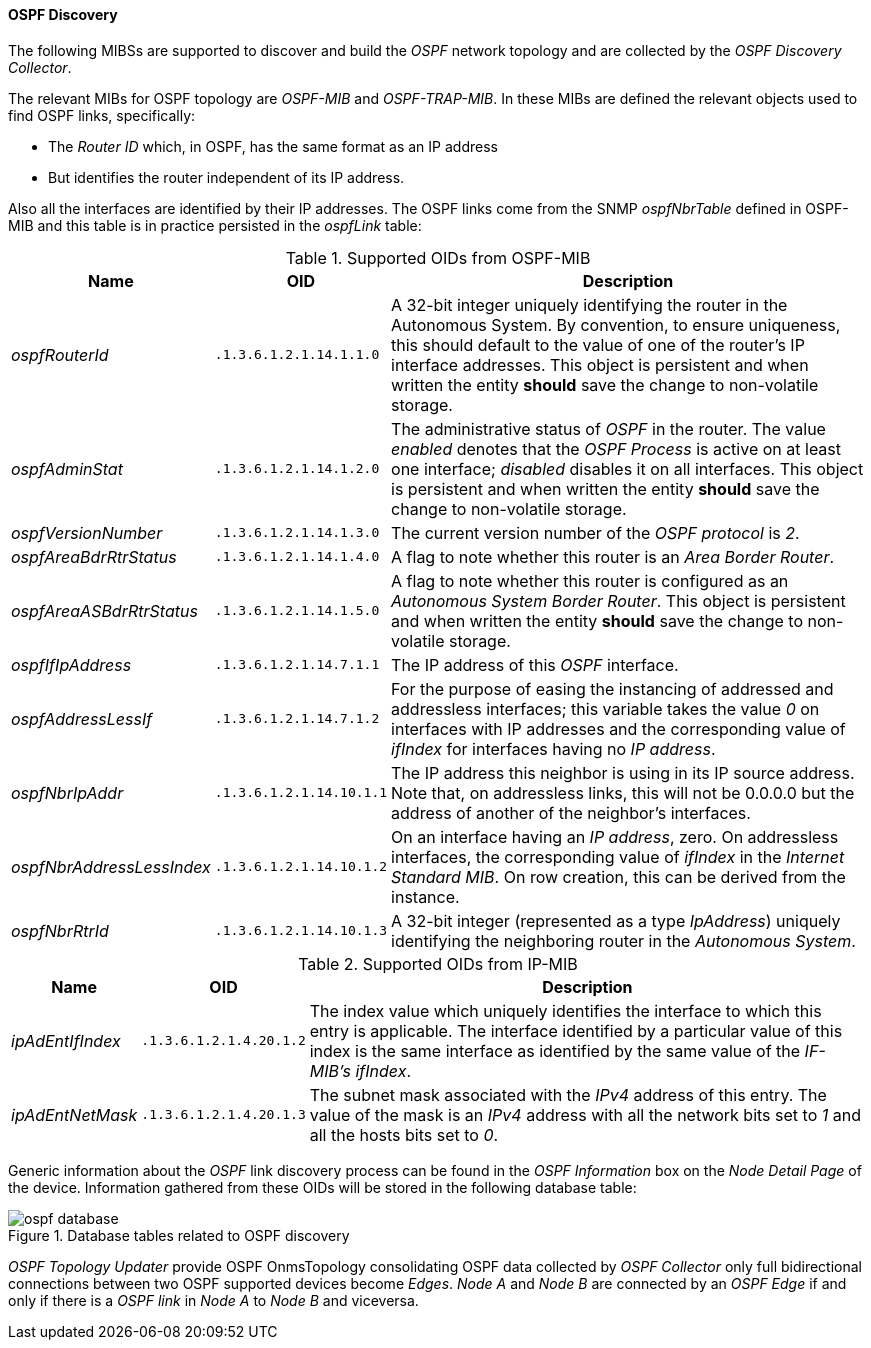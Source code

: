 
// Allow GitHub image rendering
:imagesdir: ../../../images

==== OSPF Discovery

The following MIBSs are supported to discover and build the _OSPF_ network topology and are collected by the _OSPF Discovery Collector_.

The relevant MIBs for OSPF topology are _OSPF-MIB_ and _OSPF-TRAP-MIB_.
In these MIBs are defined the relevant objects used to find OSPF links, specifically:

* The _Router ID_ which, in OSPF, has the same format as an IP address
* But identifies the router independent of its IP address.

Also all the interfaces are identified by their IP addresses.
The OSPF links come from the SNMP _ospfNbrTable_ defined in OSPF-MIB and this table is in practice persisted in the _ospfLink_ table:

.Supported OIDs from OSPF-MIB
[options="header, autowidth"]
|===
| Name                      | OID                      | Description
| _ospfRouterId_            | `.1.3.6.1.2.1.14.1.1.0`  | A 32-bit integer uniquely identifying the router in the Autonomous System.
                                                         By convention, to ensure uniqueness, this should default to the value of one of the router's IP interface addresses.
                                                         This object is persistent and when written the entity *should* save the change to non-volatile storage.
| _ospfAdminStat_           | `.1.3.6.1.2.1.14.1.2.0`  | The administrative status of _OSPF_ in the router.
                                                         The value _enabled_ denotes that the _OSPF Process_ is active on at least one interface; _disabled_ disables it on all interfaces.
                                                         This object is persistent and when written the entity *should* save the change to non-volatile storage.
| _ospfVersionNumber_       | `.1.3.6.1.2.1.14.1.3.0`  | The current version number of the _OSPF protocol_ is _2_.
| _ospfAreaBdrRtrStatus_    | `.1.3.6.1.2.1.14.1.4.0`  | A flag to note whether this router is an _Area Border Router_.
| _ospfAreaASBdrRtrStatus_  | `.1.3.6.1.2.1.14.1.5.0`  | A flag to note whether this router is configured as an _Autonomous System Border Router_.
                                                         This object is persistent and when written the entity *should* save the change to non-volatile storage.
| _ospfIfIpAddress_         | `.1.3.6.1.2.1.14.7.1.1`  | The IP address of this _OSPF_ interface.
| _ospfAddressLessIf_       | `.1.3.6.1.2.1.14.7.1.2`  | For the purpose of easing the instancing of addressed and addressless interfaces; this variable takes the value _0_ on interfaces with IP addresses and the corresponding value of _ifIndex_ for interfaces having no _IP address_.
| _ospfNbrIpAddr_           | `.1.3.6.1.2.1.14.10.1.1` | The IP address this neighbor is using in its IP source address.
                                                         Note that, on addressless links, this will not be 0.0.0.0 but the address of another of the neighbor's interfaces.
| _ospfNbrAddressLessIndex_ | `.1.3.6.1.2.1.14.10.1.2` | On an interface having an _IP address_, zero.
                                                         On addressless interfaces, the corresponding value of _ifIndex_ in the _Internet Standard MIB_.
                                                         On row creation, this can be derived from the instance.
| _ospfNbrRtrId_            | `.1.3.6.1.2.1.14.10.1.3` | A 32-bit integer (represented as a type _IpAddress_) uniquely identifying the neighboring router in the _Autonomous System_.
|===

.Supported OIDs from IP-MIB
[options="header, autowidth"]
|===
| Name                     | OID                     | Description
| _ipAdEntIfIndex_         | `.1.3.6.1.2.1.4.20.1.2` | The index value which uniquely identifies the interface to which this entry is applicable.
                                                       The interface identified by a particular value of this index is the same interface as identified by the same value of the _IF-MIB's ifIndex_.
| _ipAdEntNetMask_         | `.1.3.6.1.2.1.4.20.1.3` | The subnet mask associated with the _IPv4_ address of this entry.
                                                       The value of the mask is an _IPv4_ address with all the network bits set to _1_ and all the hosts bits set to _0_.
|===

Generic information about the _OSPF_ link discovery process can be found in the _OSPF Information_ box on the _Node Detail Page_ of the device.
Information gathered from these OIDs will be stored in the following database table:

.Database tables related to OSPF discovery
image::enlinkd/ospf-database.png[]


_OSPF Topology Updater_ provide OSPF OnmsTopology consolidating OSPF data collected by _OSPF Collector_ only full bidirectional connections between two OSPF supported devices become _Edges_.
_Node A_  and _Node B_ are connected by an _OSPF Edge_ if and only if there is a _OSPF link_ in _Node A_ to _Node B_ and viceversa.